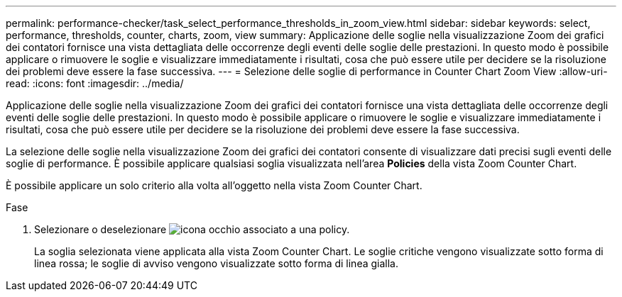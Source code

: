 ---
permalink: performance-checker/task_select_performance_thresholds_in_zoom_view.html 
sidebar: sidebar 
keywords: select, performance, thresholds, counter, charts, zoom, view 
summary: Applicazione delle soglie nella visualizzazione Zoom dei grafici dei contatori fornisce una vista dettagliata delle occorrenze degli eventi delle soglie delle prestazioni. In questo modo è possibile applicare o rimuovere le soglie e visualizzare immediatamente i risultati, cosa che può essere utile per decidere se la risoluzione dei problemi deve essere la fase successiva. 
---
= Selezione delle soglie di performance in Counter Chart Zoom View
:allow-uri-read: 
:icons: font
:imagesdir: ../media/


[role="lead"]
Applicazione delle soglie nella visualizzazione Zoom dei grafici dei contatori fornisce una vista dettagliata delle occorrenze degli eventi delle soglie delle prestazioni. In questo modo è possibile applicare o rimuovere le soglie e visualizzare immediatamente i risultati, cosa che può essere utile per decidere se la risoluzione dei problemi deve essere la fase successiva.

La selezione delle soglie nella visualizzazione Zoom dei grafici dei contatori consente di visualizzare dati precisi sugli eventi delle soglie di performance. È possibile applicare qualsiasi soglia visualizzata nell'area *Policies* della vista Zoom Counter Chart.

È possibile applicare un solo criterio alla volta all'oggetto nella vista Zoom Counter Chart.

.Fase
. Selezionare o deselezionare image:../media/eye_icon.gif["icona occhio"] associato a una policy.
+
La soglia selezionata viene applicata alla vista Zoom Counter Chart. Le soglie critiche vengono visualizzate sotto forma di linea rossa; le soglie di avviso vengono visualizzate sotto forma di linea gialla.



